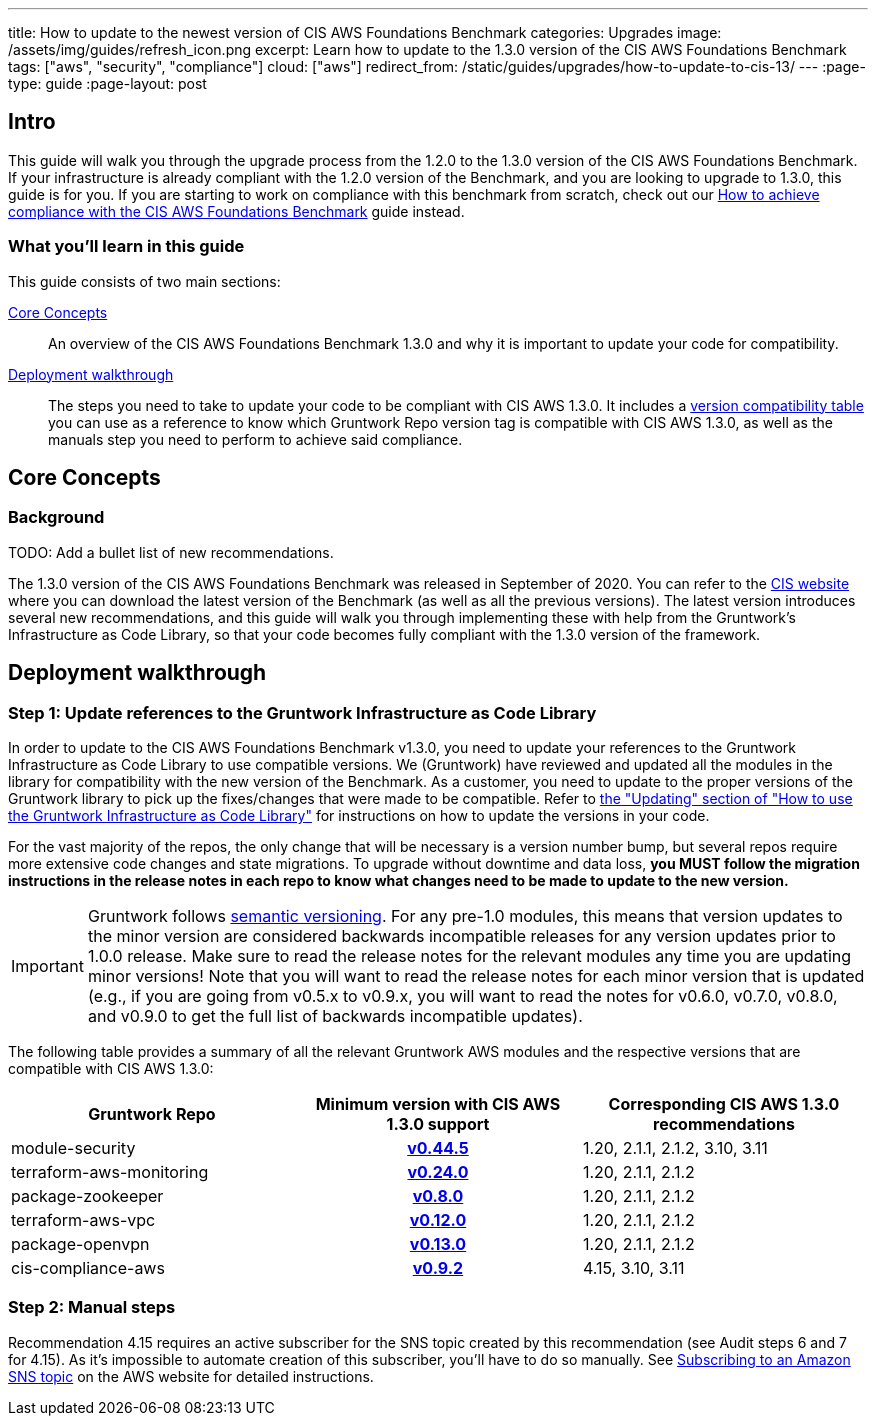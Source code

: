 ---
title: How to update to the newest version of CIS AWS Foundations Benchmark
categories: Upgrades
image: /assets/img/guides/refresh_icon.png
excerpt: Learn how to update to the 1.3.0 version of the CIS AWS Foundations Benchmark
tags: ["aws", "security", "compliance"]
cloud: ["aws"]
redirect_from: /static/guides/upgrades/how-to-update-to-cis-13/
---
:page-type: guide
:page-layout: post

:toc:
:toc-placement!:

// GitHub specific settings. See https://gist.github.com/dcode/0cfbf2699a1fe9b46ff04c41721dda74 for details.
ifdef::env-github[]
:tip-caption: :bulb:
:note-caption: :information_source:
:important-caption: :heavy_exclamation_mark:
:caution-caption: :fire:
:warning-caption: :warning:
toc::[]
endif::[]

== Intro

This guide will walk you through the upgrade process from the 1.2.0 to the 1.3.0 version of the CIS AWS Foundations Benchmark.
If your infrastructure is already compliant with the 1.2.0 version of the Benchmark, and you are looking to upgrade to 1.3.0,
this guide is for you. If you are starting to work on compliance with this benchmark from scratch, check out our
https://gruntwork.io/guides/compliance/how-to-achieve-cis-benchmark-compliance/[How to achieve compliance with the CIS AWS Foundations Benchmark]
guide instead.

=== What you'll learn in this guide

This guide consists of two main sections:

<<core_concepts>>::
  An overview of the CIS AWS Foundations Benchmark 1.3.0 and why it is important to update your code for compatibility.

<<deployment_walkthrough>>::
  The steps you need to take to update your code to be compliant with CIS AWS 1.3.0. It includes a
  <<compatibility_table,version compatibility table>> you can use as a reference to know which Gruntwork Repo version
  tag is compatible with CIS AWS 1.3.0, as well as the manuals step you need to perform to achieve said compliance.


[[core_concepts]]
== Core Concepts

=== Background

TODO: Add a bullet list of new recommendations.

The 1.3.0 version of the CIS AWS Foundations Benchmark was released in September of 2020. You can refer to the
https://www.cisecurity.org/benchmark/amazon_web_services/[CIS website] where you can download the latest version of the
Benchmark (as well as all the previous versions). The latest version introduces several new recommendations, and this guide
will walk you through implementing these with help from the Gruntwork's Infrastructure as Code Library,
so that your code becomes fully compliant with the 1.3.0 version of the framework.


[[deployment_walkthrough]]
== Deployment walkthrough

=== Step 1: Update references to the Gruntwork Infrastructure as Code Library

In order to update to the CIS AWS Foundations Benchmark v1.3.0, you need to update your references to the Gruntwork
Infrastructure as Code Library to use compatible versions. We (Gruntwork) have reviewed and updated all the modules in the
library for compatibility with the new version of the Benchmark. As a customer, you need to update to
the proper versions of the Gruntwork library to pick up the fixes/changes that were made to be compatible. Refer to
https://gruntwork.io/guides/foundations/how-to-use-gruntwork-infrastructure-as-code-library/#updating[the
"Updating" section of "How to use the Gruntwork Infrastructure as Code Library"] for instructions on how to update the
versions in your code.

For the vast majority of the repos, the only change that will be necessary is a version number bump, but several repos
require more extensive code changes and state migrations. To upgrade without downtime and data loss, **you MUST follow
the migration instructions in the release notes in each repo to know what changes need to be made to update to the new
version.**

[.exceptional]
IMPORTANT: Gruntwork follows
https://gruntwork.io/guides/foundations/how-to-use-gruntwork-infrastructure-as-code-library/#versioning[semantic
versioning]. For any pre-1.0 modules, this means that version updates to the minor version are considered backwards
incompatible releases for any version updates prior to 1.0.0 release. Make sure to read the release notes for the
relevant modules any time you are updating minor versions! Note that you will want to read the release notes for each
minor version that is updated (e.g., if you are going from v0.5.x to v0.9.x, you will want to read the notes for v0.6.0,
v0.7.0, v0.8.0, and v0.9.0 to get the full list of backwards incompatible updates).

The following table provides a summary of all the relevant Gruntwork AWS modules and the respective versions that are
compatible with CIS AWS 1.3.0:

[[compatibility_table]]
[cols="1,1h,1"]
|===
|Gruntwork Repo |Minimum version with CIS AWS 1.3.0 support |Corresponding CIS AWS 1.3.0 recommendations

|module-security
|https://github.com/gruntwork-io/module-security/releases/tag/v0.44.5[v0.44.5]
|1.20, 2.1.1, 2.1.2, 3.10, 3.11

|terraform-aws-monitoring
|https://github.com/gruntwork-io/terraform-aws-monitoring/releases/tag/v0.24.0[v0.24.0]
|1.20, 2.1.1, 2.1.2

|package-zookeeper
|https://github.com/gruntwork-io/package-zookeeper/releases/tag/v0.8.0[v0.8.0]
|1.20, 2.1.1, 2.1.2

|terraform-aws-vpc
|https://github.com/gruntwork-io/terraform-aws-vpc/releases/tag/v0.12.0[v0.12.0]
|1.20, 2.1.1, 2.1.2

|package-openvpn
|https://github.com/gruntwork-io/package-openvpn/releases/tag/v0.13.0[v0.13.0]
|1.20, 2.1.1, 2.1.2

|cis-compliance-aws
|https://github.com/gruntwork-io/cis-compliance-aws/releases/tag/v0.9.2[v0.9.2]
|4.15, 3.10, 3.11

|===


=== Step 2: Manual steps

Recommendation 4.15 requires an active subscriber for the SNS topic created by this recommendation (see Audit steps 6
and 7 for 4.15). As it's impossible to automate creation of this subscriber, you'll have to do so manually. See
https://docs.aws.amazon.com/sns/latest/dg/sns-create-subscribe-endpoint-to-topic.html[Subscribing to an Amazon SNS topic]
on the AWS website for detailed instructions.
